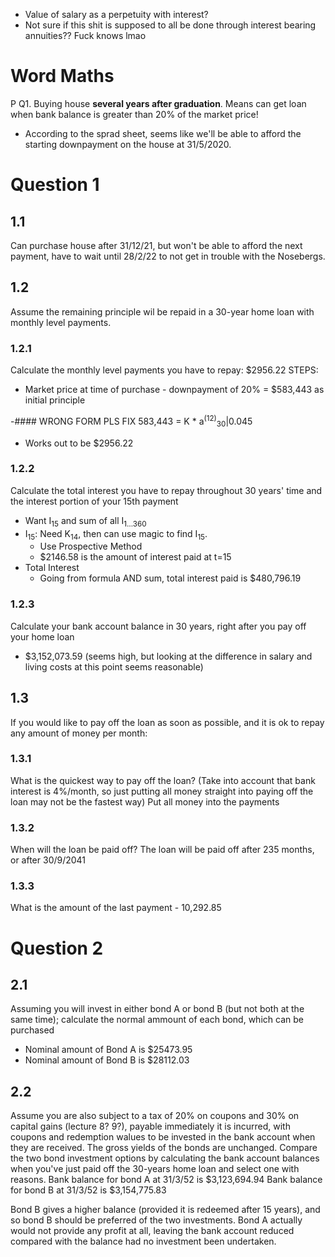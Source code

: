 - Value of salary as a perpetuity with interest?
- Not sure if this shit is supposed to all be done through interest bearing annuities?? Fuck knows lmao

* Word Maths
P
Q1. Buying house *several years after graduation*. Means can get loan when bank balance is greater than 20% of the market price!
- According to the sprad sheet, seems like we'll be able to afford the starting downpayment on the house at 31/5/2020.

 
* Question 1
  
** 1.1
Can purchase house after 31/12/21, but won't be able to afford the next payment, have to wait until 28/2/22 to not get in trouble with the Nosebergs.

** 1.2
Assume the remaining principle wil be repaid in a 30-year home loan with monthly level payments.
*** 1.2.1
    Calculate the monthly level payments you have to repay: $2956.22
    STEPS:
    - Market price at time of purchase - downpayment of 20% = $583,443 as initial principle
    -#### WRONG FORM PLS FIX 583,443 = K * a^(12)_30|0.045
    - Works out to be $2956.22
*** 1.2.2
    Calculate the total interest you have to repay throughout 30 years' time and the interest portion of your 15th payment
    - Want I_15 and sum of all I_{1...360} 
    - I_15: Need K_14, then can use magic to find I_15. 
      - Use Prospective Method
      - $2146.58 is the amount of interest paid at t=15
        
    - Total Interest
      - Going from formula AND sum, total interest paid is $480,796.19
*** 1.2.3
    Calculate your bank account balance in 30 years, right after you pay off your home loan
 - $3,152,073.59 (seems high, but looking at the difference in salary and living costs at this point seems reasonable)

** 1.3
If you would like to pay off the loan as soon as possible, and it is ok to repay any amount of money per month:
*** 1.3.1
    What is the quickest way to pay off the loan? (Take into account that bank interest is 4%/month, so just putting all money straight into paying off the loan may not be the fastest way)
    Put all money into the payments
*** 1.3.2
    When will the loan be paid off? The loan will be paid off after 235 months, or after 30/9/2041
*** 1.3.3 
    What is the amount of the last payment - 10,292.85

* Question 2

** 2.1
   Assuming you will invest in either bond A or bond B (but not both at the same time); calculate the normal ammount of each bond, which can be purchased
   - Nominal amount of Bond A is $25473.95
   - Nominal amount of Bond B is $28112.03

** 2.2
   Assume you are also subject to a tax of 20% on coupons and 30% on capital gains (lecture 8? 9?), payable immediately it is incurred, with coupons and redemption walues to be invested in the bank account when they are received.
   The gross yields of the bonds are unchanged.
   Compare the two bond investment options by calculating the bank account balances when you've just paid off the 30-years home loan and select one with reasons.
Bank balance for bond A at 31/3/52 is $3,123,694.94
Bank balance for bond B at 31/3/52 is $3,154,775.83

Bond B gives a higher balance (provided it is redeemed after 15 years), and so bond B should be preferred of the two investments.
Bond A actually would not provide any profit at all, leaving the bank account reduced compared with the balance had no investment been undertaken.

